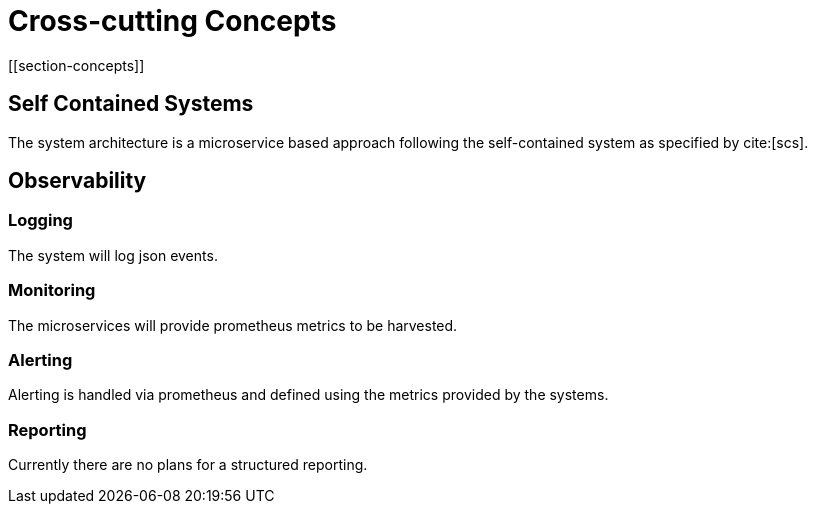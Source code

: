 = Cross-cutting Concepts
[[section-concepts]]

ifndef::imagesdir[:imagesdir: ../images]


== Self Contained Systems

The system architecture is a microservice based approach following the self-contained system as specified by
cite:[scs].


== Observability

=== Logging

The system will log json events.


=== Monitoring

The microservices will provide prometheus metrics to be harvested.


=== Alerting

Alerting is handled via prometheus and defined using the metrics provided by the systems.


=== Reporting

Currently there are no plans for a structured reporting.